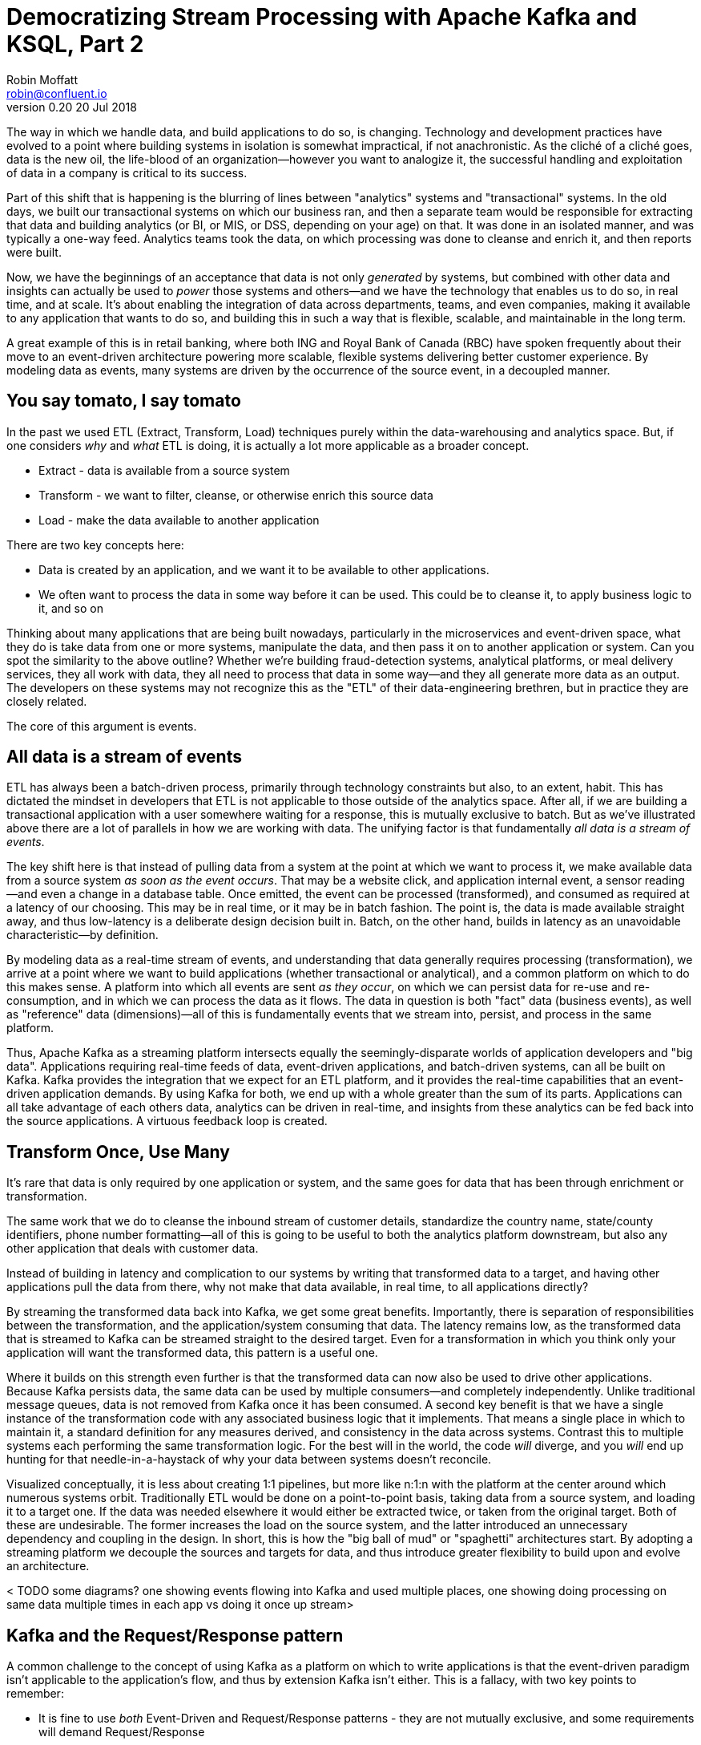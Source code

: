 = Democratizing Stream Processing with Apache Kafka and KSQL, Part 2
Robin Moffatt <robin@confluent.io>
v0.20 20 Jul 2018

The way in which we handle data, and build applications to do so, is changing. Technology and development practices have evolved to a point where building systems in isolation is somewhat impractical, if not anachronistic. As the cliché of a cliché goes, data is the new oil, the life-blood of an organization—however you want to analogize it, the successful handling and exploitation of data in a company is critical to its success.

Part of this shift that is happening is the blurring of lines between "analytics" systems and "transactional" systems. In the old days, we built our transactional systems on which our business ran, and then a separate team would be responsible for extracting that data and building analytics (or BI, or MIS, or DSS, depending on your age) on that. It was done in an isolated manner, and was typically a one-way feed. Analytics teams took the data, on which processing was done to cleanse and enrich it, and then reports were built.

Now, we have the beginnings of an acceptance that data is not only _generated_ by systems, but combined with other data and insights can actually be used to _power_ those systems and others—and we have the technology that enables us to do so, in real time, and at scale. It's about enabling the integration of data across departments, teams, and even companies, making it available to any application that wants to do so, and building this in such a way that is flexible, scalable, and maintainable in the long term.

A great example of this is in retail banking, where both ING and Royal Bank of Canada (RBC) have spoken frequently about their move to an event-driven architecture powering more scalable, flexible systems delivering better customer experience. By modeling data as events, many systems are driven by the occurrence of the source event, in a decoupled manner.

== You say tomato, I say tomato

In the past we used ETL (Extract, Transform, Load) techniques purely within the data-warehousing and analytics space. But, if one considers _why_ and _what_ ETL is doing, it is actually a lot more applicable as a broader concept.

* Extract - data is available from a source system
* Transform - we want to filter, cleanse, or otherwise enrich this source data
* Load - make the data available to another application

There are two key concepts here:

* Data is created by an application, and we want it to be available to other applications.
* We often want to process the data in some way before it can be used. This could be to cleanse it, to apply business logic to it, and so on

Thinking about many applications that are being built nowadays, particularly in the microservices and event-driven space, what they do is take data from one or more systems, manipulate the data, and then pass it on to another application or system. Can you spot the similarity to the above outline? Whether we're building fraud-detection systems, analytical platforms, or meal delivery services, they all work with data, they all need to process that data in some way—and they all generate more data as an output. The developers on these systems may not recognize this as the "ETL" of their data-engineering brethren, but in practice they are closely related.

The core of this argument is events.

== All data is a stream of events

ETL has always been a batch-driven process, primarily through technology constraints but also, to an extent, habit. This has dictated the mindset in developers that ETL is not applicable to those outside of the analytics space. After all, if we are building a transactional application with a user somewhere waiting for a response, this is mutually exclusive to batch. But as we've illustrated above there are a lot of parallels in how we are working with data. The unifying factor is that fundamentally _all data is a stream of events_.

The key shift here is that instead of pulling data from a system at the point at which we want to process it, we make available data from a source system _as soon as the event occurs_. That may be a website click, and application internal event, a sensor reading—and even a change in a database table. Once emitted, the event can be processed (transformed), and consumed as required at a latency of our choosing. This may be in real time, or it may be in batch fashion. The point is, the data is made available straight away, and thus low-latency is a deliberate design decision built in. Batch, on the other hand, builds in latency as an unavoidable characteristic—by definition.

By modeling data as a real-time stream of events, and understanding that data generally requires processing (transformation), we arrive at a point where we want to build applications (whether transactional or analytical), and a common platform on which to do this makes sense. A platform into which all events are sent _as they occur_, on which we can persist data for re-use and re-consumption, and in which we can process the data as it flows. The data in question is both "fact" data (business events), as well as "reference" data (dimensions)—all of this is fundamentally events that we stream into, persist, and process in the same platform.

Thus, Apache Kafka as a streaming platform intersects equally the seemingly-disparate worlds of application developers and "big data". Applications requiring real-time feeds of data, event-driven applications, and batch-driven systems, can all be built on Kafka. Kafka provides the integration that we expect for an ETL platform, and it provides the real-time capabilities that an event-driven application demands. By using Kafka for both, we end up with a whole greater than the sum of its parts. Applications can all take advantage of each others data, analytics can be driven in real-time, and insights from these analytics can be fed back into the source applications. A virtuous feedback loop is created.

== Transform Once, Use Many

It's rare that data is only required by one application or system, and the same goes for data that has been through enrichment or transformation.

The same work that we do to cleanse the inbound stream of customer details, standardize the country name, state/county identifiers, phone number formatting—all of this is going to be useful to both the analytics platform downstream, but also any other application that deals with customer data.

Instead of building in latency and complication to our systems by writing that transformed data to a target, and having other applications pull the data from there, why not make that data available, in real time, to all applications directly?

By streaming the transformed data back into Kafka, we get some great benefits. Importantly, there is separation of responsibilities between the transformation, and the application/system consuming that data. The latency remains low, as the transformed data that is streamed to Kafka can be streamed straight to the desired target. Even for a transformation in which you think only your application will want the transformed data, this pattern is a useful one.

Where it builds on this strength even further is that the transformed data can now also be used to drive other applications. Because Kafka persists data, the same data can be used by multiple consumers—and completely independently. Unlike traditional message queues, data is not removed from Kafka once it has been consumed. A second key benefit is that we have a single instance of the transformation code with any associated business logic that it implements. That means a single place in which to maintain it, a standard definition for any measures derived, and consistency in the data across systems. Contrast this to multiple systems each performing the same transformation logic. For the best will in the world, the code _will_ diverge, and you _will_ end up hunting for that needle-in-a-haystack of why your data between systems doesn't reconcile.

Visualized conceptually, it is less about creating 1:1 pipelines, but more like n:1:n with the platform at the center around which numerous systems orbit. Traditionally ETL would be done on a point-to-point basis, taking data from a source system, and loading it to a target one. If the data was needed elsewhere it would either be extracted twice, or taken from the original target. Both of these are undesirable. The former increases the load on the source system, and the latter introduced an unnecessary dependency and coupling in the design. In short, this is how the "big ball of mud" or "spaghetti" architectures start. By adopting a streaming platform we decouple the sources and targets for data, and thus introduce greater flexibility to build upon and evolve an architecture.

< TODO some diagrams?  one showing events flowing into Kafka and used multiple places, one showing doing processing on same data multiple times in each app vs doing it once up stream>

== Kafka and the Request/Response pattern

A common challenge to the concept of using Kafka as a platform on which to write applications is that the event-driven paradigm isn't applicable to the application's flow, and thus by extension Kafka isn't either. This is a fallacy, with two key points to remember:

- It is fine to use  _both_ Event-Driven and Request/Response patterns - they are not mutually exclusive, and some requirements will demand Request/Response
- The key driver should be the _requirements_; inertia of existing approaches should be challenged. By using an event-driven architecture for some or all of your application's messaging you benefit from the asynchronicity that it brings, its scalability, and its integration into Kafka and thus all other systems and applications using Kafka too.

For extended discussion on this, see Ben Stopford's https://www.confluent.io/blog/build-services-backbone-events/[series of articles] and recent book, http://www.benstopford.com/2018/04/27/book-designing-event-driven-systems/[Designing Event Driven Systems].

== ETL, but not as you know it

Consider a simple example: On a website, user reviews are tracked through a series of events. Information about these users such as their name, contact details, and loyalty club status is held on a database elsewhere. There are at least three uses for this review data:

- Customer Operations—If a user with high loyalty club status leaves a poor review, we want to do something about it straight away, to reduce the risk of them churning. We want an application that will notify us as soon as a review meeting this condition is met. By doing so immediately we offer customer service that is far superior than had we waited for a batch process to run and flag the user for contact at a later date.
- Operational dashboard showing live feed of reviews, rolling aggregates for counts, median score, and so on—broken down by user region, etc.
- Ad-hoc analytics on review data combined with other data (whether in a data lake, data warehouse, etc). This could extend to broader data science practices and machine learning use.

All of these need access to the review information along with details of the user.

One option is to store the reviews in a database, against which we then join a user table. Perhaps we drive all the requirements against the data held in this database. There are several challenges to this approach. Since we are coupling together three separate applications to the same schema and access patterns, it becomes more difficult to make changes to one without impacting the others. In addition, one application may start to impact the performance of another—consider a large-scale analytics workload and how this could affect the operational behavior of the customer ops alerting application.

< TODO diagram showing reviews written to database, with application, dashboard and analytics all running against it>

In general, we would not expect to build the three applications against the same data store. Thus we extract the review and user data to target systems best suited for serving the dependent application. Perhaps a NoSQL store to drive the customer operations application, and something like HDFS/S3, or Snowflake DB for the analytics platform. Now we have the problem of:

- How to populate each target from the review data in a consistent and efficient way
- How to enrich the review data with user information - do we try and do it once before loading each target, or do we repeat the process as part of the loading of each target? Can we do this with up-to-date versions of the customer data whilst also maintaining a low-latency feed?

We also have longer-term architectural considerations. If we add new sources for the review data (e.g. mobile app, public API), how is that fed to the target systems? What if one of the target systems is offline, or running slowly—how do buffer the data or apply back-pressure? If we want to add new targets for the data in the future, how easy will it be to do this?

A more suitable approach is instead to emit the review events as they occur into Kafka. From here, they can be joined to the user information _in real time_ and the resulting enriched data written back to Kafka. With this transformation done, the data can be used to drive the above applications and targets. The transformation logic is only required once. The data is extracted from the source system once. The transformed data can be used multiple times, by independent applications. New sources and targets can be added, without any change to the existing components. All of this is very low-latency.

== The Streaming Platform in Action

Let's see what the above example looks like in practice when implemented with a streaming platform. We're going to use the open-source Apache Kafka and KSQL projects to do this. KSQL is the streaming SQL engine for Apache Kafka, implemented on top of the Kafka Streams API which is part of Apache Kafka itself.

At a high level, the design looks like this:

- Web app emits review directly to Kafka
- Kafka Connect streams snapshot of user data from database, and keeps directly in sync with CDC
- Stream processing adds user data, writes to new Kafka topic
- Stream processing filters enriched Kafka topic for poor reviews from VIP users, writes to a new Kafka topic
- Event-driven app listens to Kafka topic, pushes notifications as soon as VIP user leaves a poor review
- Kafka Connect streams the data to Elasticsearch for operational dashboard
- Kafka Connect streams the data to S3 for long-term ad-hoc analytics and use alongside other datasets

< TODO diagram show above design >

The benefits of this include:

- Data enrichment is done once, and available for any consuming application
- Processing is low latency
- Notifications to customer ops team happen as soon as the VIP customer leaves a poor review - much better customer experience, more chance of retaining their business
- Easy to scale by adding new nodes as required for greater throughput

=== Getting data into Kafka

Web applications have several options for streaming events into Kafka.

* The Producer API is available through numerous client libraries, for languages including Java, .NET, Python, C/C++, Go, node.js, and more.

* There is an open-source REST proxy, through which HTTP calls can be made to send data to Kafka.

The messages sent from the web application into the Kafka topic `ratings` look like this:

[source,json]
----
{
  "rating_id": 604087,
  "user_id": 7,
  "stars": 1,
  "route_id": 2777,
  "rating_time": 1528800546808,
  "channel": "android",
  "message": "thank you for the most friendly, helpful experience today at your new lounge"
}
----

=== Making Data from a Database Available in Kafka

When building applications it is a common requirement to use data stored in a database. In our example the user data is held in MySQL, although the design pattern is the same regardless of specific RDBMS technology.

When writing stream processing applications with Kafka, the standard approach to integrating with data held in a database is to ensure the data itself is stored, and maintained, in Kafka. This is easier than it sounds - we simply use a Change-Data-Capture (CDC) tool to mirror the data from the database, and any subsequent changes, into a Kafka topic.

The advantage of this is that we isolate the database from our processing. This has two key advantages; we don't overload the database with our requests, and we are free to use the data as we chose, without coupling our development and deployment processes to that of the database owner.

There are https://www.confluent.io/blog/no-more-silos-how-to-integrate-your-databases-with-apache-kafka-and-cdc[multiple CDC techniques and tools], which we will not cover here. Since the data is in MySQL, we use the http://debezium.io/[Debezium] project for CDC. It snapshots the contents of the users table into Kafka, and uses MySQL's binlog to detect and replicate instantly any subsequent changes made to the data in MySQL into Kafka.

< TODO diagram showing database with txn log streaming events into Kafka >

The messages in the Kafka topic `asgard.demo.CUSTOMERS` streamed from the database look like this:

[source,json]
----
{
  "id": 1,
  "first_name": "Rica",
  "last_name": "Blaisdell",
  "email": "rblaisdell0@rambler.ru",
  "gender": "Female",
  "club_status": "bronze",
  "comments": "Universal optimal hierarchy",
  "create_ts": "2018-06-12T11:47:30Z",
  "update_ts": "2018-06-12T11:47:30Z",
  "messagetopic": "asgard.demo.CUSTOMERS",
  "messagesource": "Debezium CDC from MySQL on asgard"
}
----

=== Enriching streams of events with information from a database

Using KSQL it is simple to join the stream of ratings with our reference information originating from a database and maintained in a Kafka topic.

< TODO: diagram showing join between ratings and user >

The first step is to ensure that the messages in the customer topic are keyed on the join column, which in this case is the customer ID. We can actually do this re-partitioning using KSQL itself. The output of a KSQL `CREATE STREAM` is written to a Kafka topic, named by default after the stream itself

[source,sql]
----
-- Process all data that currently exists in topic, as well as future data
SET 'auto.offset.reset' = 'earliest';

-- Declare source stream
CREATE STREAM CUSTOMERS_SRC WITH (KAFKA_TOPIC='asgard.demo.CUSTOMERS', VALUE_FORMAT='AVRO');

-- Re-partition on the ID column and set the target topic to
-- match the same number of partitions as the source ratings topic:
CREATE STREAM CUSTOMERS_SRC_REKEY WITH (PARTITIONS=1) AS SELECT * FROM CUSTOMERS_SRC PARTITION BY ID;
----

Now every message that arrives on the `asgard.demo.CUSTOMERS` topic will be written to the `CUSTOMERS_SRC_REKEY` Kafka topic with the correct message key set. Note that we've not had to declare any of the schema, because we're using Avro. KSQL and Kafka Connect both integrate seamlessly with the open-source Confluent Schema Registry to serialize/deserialize Avro data and store/retrieve schemas in the Schema Registry.

To do the join we use standard SQL join syntax:

[source,sql]
----
-- Register the CUSTOMER data as a KSQL table, sourced from the re-partitioned topic
CREATE TABLE CUSTOMERS WITH (KAFKA_TOPIC='CUSTOMERS_SRC_REKEY', VALUE_FORMAT ='AVRO', KEY='ID');

-- Register the RATINGS data as a KSQL stream, sourced from the ratings topic
CREATE STREAM RATINGS WITH (KAFKA_TOPIC='ratings',VALUE_FORMAT='AVRO');

-- Perform the join, writing to a new topic - note that the topic
-- name is explicitly set. If the KAFKA_TOPIC argument is omitted the target
-- topic will take the name of the stream or table being created.
CREATE STREAM RATINGS_ENRICHED WITH (KAFKA_TOPIC='ratings-with-customer-data', PARTITIONS=1) AS \
SELECT R.RATING_ID, R.CHANNEL, R.STARS, R.MESSAGE, \
       C.ID, C.CLUB_STATUS, C.EMAIL, \
       C.FIRST_NAME, C.LAST_NAME \
FROM RATINGS R \
     LEFT JOIN CUSTOMERS C \
       ON R.USER_ID = C.ID \
WHERE C.FIRST_NAME IS NOT NULL ;
----

We can see the streams created as a result of this:

[source,sql]
----
ksql> SHOW STREAMS;

 Stream Name          | Kafka Topic                | Format
------------------------------------------------------------
 RATINGS_ENRICHED     | ratings-with-customer-data | AVRO
 CUSTOMERS_SRC_REKEY  | CUSTOMERS_SRC_REKEY        | AVRO
 RATINGS              | ratings                    | AVRO
 CUSTOMERS_SRC        | asgard.demo.customers      | AVRO
------------------------------------------------------------
ksql>
----

We can also inspect the number of messages processed by each stream:

[source,sql]
----
ksql> DESCRIBE EXTENDED RATINGS_ENRICHED;

Name                 : RATINGS_ENRICHED
Type                 : STREAM
Key field            : R.USER_ID
Key format           : STRING
Timestamp field      : Not set - using <ROWTIME>
Value format         : AVRO
Kafka topic          : ratings-with-customer-data (partitions: 4, replication: 1)

[...]

Local runtime statistics
------------------------
messages-per-sec:      3.61   total-messages:      2824     last-message: 6/12/18 11:58:27 AM UTC
 failed-messages:         0 failed-messages-per-sec:         0      last-failed:       n/a
(Statistics of the local KSQL server interaction with the Kafka topic ratings-with-customer-data)
----

In effect, this SQL statement is itself actually an application just as we would code in Java, Python, C…it's a continually running process that takes input data, processes it, and outputs it. The output we see above is the runtime metrics for this application.

=== Filtering streams of data with KSQL

The output of the `JOIN` that we created above is a Kafka topic, populated in real-time driven by the events from the source `ratings` topic:

< TODO: diagram showing joined data being filtered >

We can build a second KSQL application which is driven by this derived topic, and in turn apply further processing to the data. Here we will simply filter the stream of all ratings to identify just those which are both:

* negative ratings (which we define—on a scale of 1-5—as being less than 3)
* ratings left by customers of 'Platinum' status

SQL gives us the semantics with which to express the above requirements almost literally. We can use the KSQL CLI to validate the query first:

[source,sql]
----
SELECT CLUB_STATUS, EMAIL, STARS, MESSAGE \
FROM   RATINGS_ENRICHED \
WHERE  STARS < 3 \
  AND  CLUB_STATUS = 'platinum';

platinum | ltoopinc@icio.us | 1 | worst. flight. ever. #neveragain
platinum | italboyd@imageshack.us | 2 | (expletive deleted)
----

And then as before, the results of this continuous query can be persisted to a Kafka topic simply be prefixing the statement with `CREATE STREAM … AS` (often referred to as the acronym `CSAS`). Note that we have the option of including all source columns (`SELECT *`), or creating a subset of the available fields (`SELECT COL1, COL2`)—which we use depends on the purpose of the stream being created. We're also going to write the target messages as JSON:

[source,sql]
----
CREATE STREAM UNHAPPY_PLATINUM_CUSTOMERS \
       WITH (VALUE_FORMAT='JSON', PARTITIONS=1) AS \
SELECT CLUB_STATUS, EMAIL, STARS, MESSAGE \
FROM   RATINGS_ENRICHED \
WHERE  STARS < 3 \
  AND  CLUB_STATUS = 'platinum';
----

Inspecting the resulting Kafka topic, we can see that it contains just the events in which we are interested. Just to reinforce the point that this is a Kafka topic—and I could query it with KSQL—here I'll step away from KSQL and use the popular `kafkacat` tool to inspect it:

[source,bash]
----
kafka-console-consumer \
--bootstrap-server kafka:9092 \
--topic UNHAPPY_PLATINUM_CUSTOMERS | jq '.'
{
  "CLUB_STATUS": {
    "string": "platinum"
  },
  "EMAIL": {
    "string": "italboyd@imageshack.us"
  },
  "STARS": {
    "int": 1
  },
  "MESSAGE": {
    "string": "Surprisingly good, maybe you are getting your mojo back at long last!"
  }
}
----

Before leaving KSQL, let's remind ourselves that we're just, in effect, written two streaming applications: 

[source,sql]
----

SHOW QUERIES;
----


=== Push notifications driven from Kafka topics

The above `UNHAPPY_PLATINUM_CUSTOMERS` topic that we've created can be used to drive an application that we write to alert our customer operations team if an important customer has left a poor review. The key thing here is that we're driving a real-time action based on an event _that has just occurred_. It's no use finding out as the result of a batch-driven analysis next week that last week we upset a customer. We want to know _now_ so that we can act _now_ and deliver a superior experience to that customer.

There are numerous Kafka client libraries for languages—almost certainly one for your language of choice. Here we'll use the open-source https://github.com/confluentinc/confluent-kafka-python/[Confluent Kafka library for Python]. It is a simple example of building an event-driven application, which listens for events on a Kafka topic, and then generates a push notification. We're going to use Slack as our platform for delivering this notification. The below code snippet omits any kind of error-handling, but serves to illustrate the simplicity with which we can integrate an https://api.slack.com/web[API such as Slack's] with a Kafka topic on which we listen to events to trigger an action.

[source,python]
----
from slackclient import SlackClient
from confluent_kafka import Consumer, KafkaError
sc = SlackClient('api-token-xxxxxxx')

settings = {
    'bootstrap.servers': 'localhost:9092',
    'group.id': 'python_kafka_notify.py',
    'default.topic.config': {'auto.offset.reset': 'largest'}
}
c = Consumer(settings)
c.subscribe(['UNHAPPY_PLATINUM_CUSTOMERS'])

while True:
    msg = c.poll(0.1)
    if msg is None:
        continue
    else:
        email=app_msg['EMAIL']
        message=app_msg['MESSAGE']
channel='unhappy-customers'
text=('`%s` just left a bad review :disappointed:\n> %s\n\n_Please contact them immediately and see if we can fix the issue *right here, right now*_' % (email, message))
        sc.api_call('chat.postMessage', channel=channel,
            text=text, username='KSQL Notifications',
            icon_emoji=':rocket:')

finally:
    c.close()
----

image:images/slack_ratings.png[Slack notifications]

It's worth restating here that the application we're building (call it a microservice if you like) is _event driven_. That is, the application waits for an event and then acts. It is not trying to process all data and look for a given condition. We've separated out the responsibilities. The filtering of a real-time stream of events for a determined condition is done by KSQL (using the `CREATE STREAM UNHAPPY_PLATINUM_CUSTOMERS` statement that we saw above), and matching events are written to a Kafka topic, which is used to drive our application. This application then just has a sole responsibility and purpose for taking an event and generating a push notification from it. The benefits here are clear:

- We could scale out the application to handle greater number of notifications, without needing to modify the filtering logic
- We could replace the application with an alternative one, without needing to modify the filtering logic
- We could replace or amend the filtering logic, without needing to touch the notification application

=== Streaming data from Kafka to Elasticsearch for operational analytics

Streaming data from Kafka to Elasticsearch is simple using Kafka Connect. It's provides scalable streaming integration driven just from a configuration file. An open-source connector for Elasticsearch is available both https://github.com/confluentinc/kafka-connect-elasticsearch/[standalone] and as part of https://www.confluent.io/download/[Confluent Platform]. Here we're going to stream the raw ratings as well as the alerts into Elasticsearch:

[source,json]
----
"name": "es_sink",
  "config": {
    "connector.class": "io.confluent.connect.elasticsearch.ElasticsearchSinkConnector",
    "topics": "ratings-with-customer-data,UNHAPPY_PLATINUM_CUSTOMERS",
    "connection.url": "http://elasticsearch:9200"
    [...]
    }
}
----

Using Kibana on the data streaming into Elasticsearch from Kafka Connect it is easy to build a real-time dashboard on the enriched and filtered data:

image:images/kibana_ratings_01.png[Kibana dashboard]

=== Streaming data from Kafka to S3

Finally, we're going to stream the enriched ratings data to our data lake. From here it can be used for ad-hoc analysis, training machine learning models, data science projects, and so on. We're going to use Amazon's Simple Storage Service (S3), but could just as easily use Google's Cloud Storage (GCS) or another data store including HDFS, BigQuery, Redshift, Snowflake DB, and so on. Regardless of where we want the data, we're going to use Kafka Connect to stream it there. There are https://hub.confluent.io[numerous connectors available] for Kafka Connect, and as shown above with streaming data to Elasticsearch from Kafka, setup is just a matter of a simple configuration file:

[source,json]
----
"name": "s3-sink-ratings",
"config": {
  "connector.class": "io.confluent.connect.s3.S3SinkConnector",
  "topics": "ratings-with-customer-data",
  "s3.region": "us-west-2",
  "s3.bucket.name": "rmoff-demo-ratings",
----

TODO: Set up S3 (copy from blog)

With the data streaming to S3 we can see it in the bucket: 

image::images/s3_bucket_ratings.png[]

and now use it for ad-hoc analysis through numerous tools, including Amazon's own QuickSight:


TODO:  show data in a bucket, put athena query on top of it?

== Into the future with KSQL and the Streaming Platform

In this article we've seen some of the strong arguments for adopting a streaming platform as a core piece of your data architecture. It provides the scalable foundations that enable systems to integrate and evolve in a flexible way due to its decoupled nature. Analytics benefits from a streaming platform through its powerful integration capabilities. That it is streaming and thus real-time is not the primary motivator. Applications benefit from a streaming platform because it is real-time, *and* because of its integration capabilities.

With KSQL it is possible to write streaming processing applications using a language familiar to a large base of developers. These applications can be simple filters of streams of events passing through Kafka, or complex enrichment patterns drawing on data from other systems including databases. 

To learn more about KSQL you can watch the tutorials and try them out for yourself. Sizing and deployment practices are documented, and there is an active community around it on the Confluent Community Slack group. The examples shown in this article are available on github TODO.
